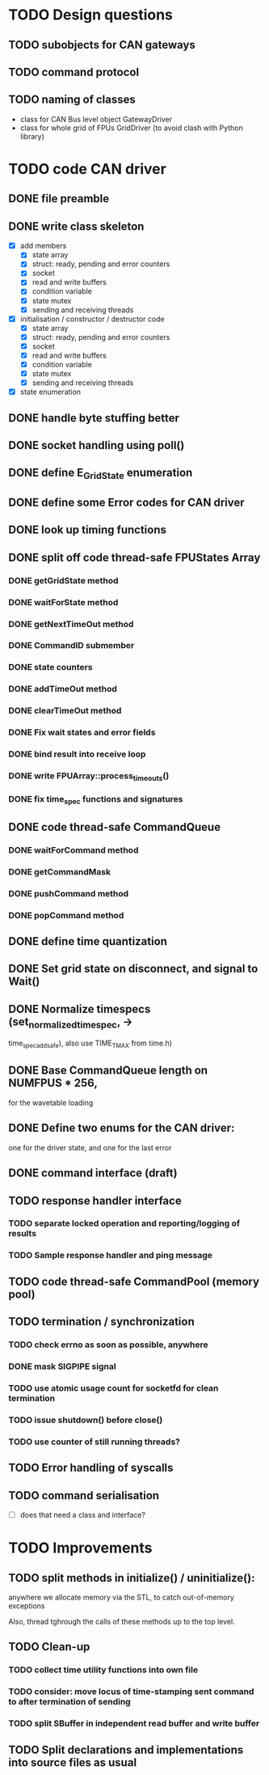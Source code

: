 
* TODO Design questions

** TODO subobjects for CAN gateways
** TODO command protocol

** TODO naming of classes
- class for CAN Bus level object GatewayDriver
- class for whole grid of FPUs GridDriver (to avoid clash with Python library)

* TODO code CAN driver

** DONE file preamble
** DONE write class skeleton
- [X] add members
  - [X] state array
  - [X] struct: ready, pending and error counters
  - [X] socket
  - [X] read and write buffers
  - [X] condition variable
  - [X] state mutex
  - [X] sending and receiving threads


- [X] initialisation / constructor / destructor code
  - [X] state array
  - [X] struct: ready, pending and error counters
  - [X] socket
  - [X] read and write buffers
  - [X] condition variable
  - [X] state mutex
  - [X] sending and receiving threads

- [X] state enumeration
** DONE handle byte stuffing better
** DONE socket handling using poll()

** DONE define E_GridState enumeration

** DONE define some Error codes for CAN driver
** DONE look up timing functions

** DONE split off code thread-safe FPUStates Array
*** DONE getGridState method
*** DONE waitForState method
*** DONE getNextTimeOut method
*** DONE CommandID submember
*** DONE state counters
*** DONE addTimeOut method
*** DONE clearTimeOut method
*** DONE Fix wait states and error fields
*** DONE bind result into receive loop
*** DONE write FPUArray::process_timeouts()
*** DONE fix time_spec functions and signatures
** DONE code thread-safe CommandQueue
*** DONE waitForCommand method
*** DONE getCommandMask
*** DONE pushCommand method
*** DONE popCommand method
** DONE define time quantization
** DONE Set grid state on disconnect, and signal to Wait()

** DONE Normalize timespecs (set_normalized_timespec, -> 
time_spec_add_safe), also  use TIME_T_MAX from time.h)
** DONE Base CommandQueue length on NUMFPUS * 256, 
  for the wavetable loading
** DONE Define two enums for the CAN driver:
 one for the driver state, and one for 
 the last error
** DONE command interface (draft)
** TODO response handler interface
*** TODO separate locked operation and reporting/logging of results
*** TODO Sample response handler and ping message
** TODO code thread-safe CommandPool (memory pool)
** TODO termination / synchronization
*** TODO check errno as soon as possible, anywhere
*** DONE mask SIGPIPE signal
*** TODO use atomic usage count for socketfd for clean termination
*** TODO issue shutdown() before close()
*** TODO use counter of still running threads?
** TODO Error handling of syscalls
** TODO command serialisation
- [ ] does that need a class and interface?

* TODO Improvements
** TODO split methods in initialize() / uninitialize():
  anywhere we allocate memory via the STL, to catch
  out-of-memory exceptions

  Also, thread tghrough the calls of these methods
  up to the top level.
** TODO Clean-up
*** TODO collect time utility functions into own file
*** TODO consider: move locus of time-stamping sent command to after termination of sending
*** TODO split SBuffer in independent read buffer and write buffer
** TODO Split declarations and implementations into source files as usual
